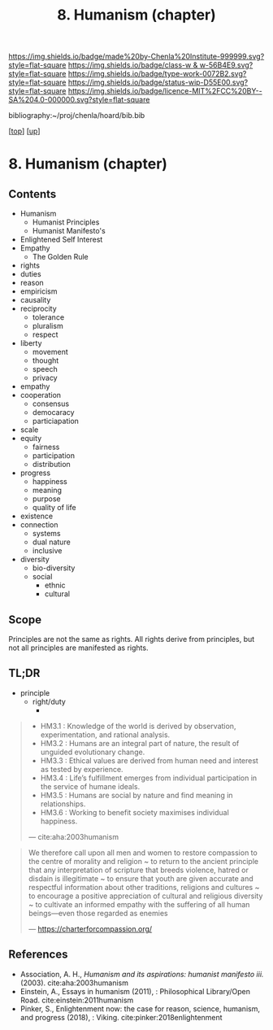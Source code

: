 #   -*- mode: org; fill-column: 60 -*-

#+TITLE: 8. Humanism (chapter) 
#+STARTUP: showall
#+TOC: headlines 4
#+PROPERTY: filename

[[https://img.shields.io/badge/made%20by-Chenla%20Institute-999999.svg?style=flat-square]] 
[[https://img.shields.io/badge/class-w & w-56B4E9.svg?style=flat-square]]
[[https://img.shields.io/badge/type-work-0072B2.svg?style=flat-square]]
[[https://img.shields.io/badge/status-wip-D55E00.svg?style=flat-square]]
[[https://img.shields.io/badge/licence-MIT%2FCC%20BY--SA%204.0-000000.svg?style=flat-square]]

bibliography:~/proj/chenla/hoard/bib.bib

[[[../../index.org][top]]] [[[../index.org][up]]]
* 8. Humanism (chapter)
:PROPERTIES:
:CUSTOM_ID:
:Name:     /home/deerpig/proj/chenla/warp/01/08/ww-humanism.org
:Created:  2018-05-22T22:23@Prek Leap (11.642600N-104.919210W)
:ID:       64a9650a-4756-442a-ba66-6317dafbb6f1
:VER:      580274663.244572248
:GEO:      48P-491193-1287029-15
:BXID:     proj:AHD6-1676
:Class:    primer
:Type:     work
:Status:   wip
:Licence:  MIT/CC BY-SA 4.0
:END:

** Contents
  - Humanism
   - Humanist Principles
   - Humanist Manifesto's
  - Enlightened Self Interest
  - Empathy
    - The Golden Rule



  - rights
  - duties
  - reason
  - empiricism
  - causality 
  - reciprocity
    - tolerance
    - pluralism
    - respect
  - liberty
    - movement
    - thought
    - speech
    - privacy
  - empathy
  - cooperation
    - consensus
    - democaracy
    - particiapation
  - scale
  - equity
    - fairness
    - participation
    - distribution
  - progress
    - happiness
    - meaning
    - purpose
    - quality of life
  - existence
  - connection
    - systems
    - dual nature
    - inclusive
  - diversity
    - bio-diversity
    - social
      - ethnic 
      - cultural


** Scope

Principles are not the same as rights.  All rights derive from
principles, but not all principles are manifested as rights.

** TL;DR

  - principle
    - right/duty
      - 






#+begin_quote
  - HM3.1 : Knowledge of the world is derived by observation,
    experimentation, and rational analysis.
  - HM3.2 : Humans are an integral part of nature, the result of
    unguided evolutionary change.
  - HM3.3 : Ethical values are derived from human need and interest as
    tested by experience.
  - HM3.4 : Life’s fulfillment emerges from individual participation
    in the service of humane ideals.
  - HM3.5 : Humans are social by nature and find meaning in
    relationships.
  - HM3.6 : Working to benefit society maximises individual happiness.

 — cite:aha:2003humanism
#+end_quote






#+begin_quote
We therefore call upon all men and women to restore compassion to the
centre of morality and religion ~ to return to the ancient principle
that any interpretation of scripture that breeds violence, hatred or
disdain is illegitimate ~ to ensure that youth are given accurate and
respectful information about other traditions, religions and cultures
~ to encourage a positive appreciation of cultural and religious
diversity ~ to cultivate an informed empathy with the suffering of all
human beings—even those regarded as enemies

— https://charterforcompassion.org/
#+end_quote


** References


  - Association, A. H., /Humanism and its aspirations: humanist
    manifesto iii./ (2003).
    cite:aha:2003humanism
  - Einstein, A., Essays in humanism (2011), : Philosophical
    Library/Open Road.
    cite:einstein:2011humanism
  - Pinker, S., Enlightenment now: the case for reason, science,
    humanism, and progress (2018), : Viking.
    cite:pinker:2018enlightenment
